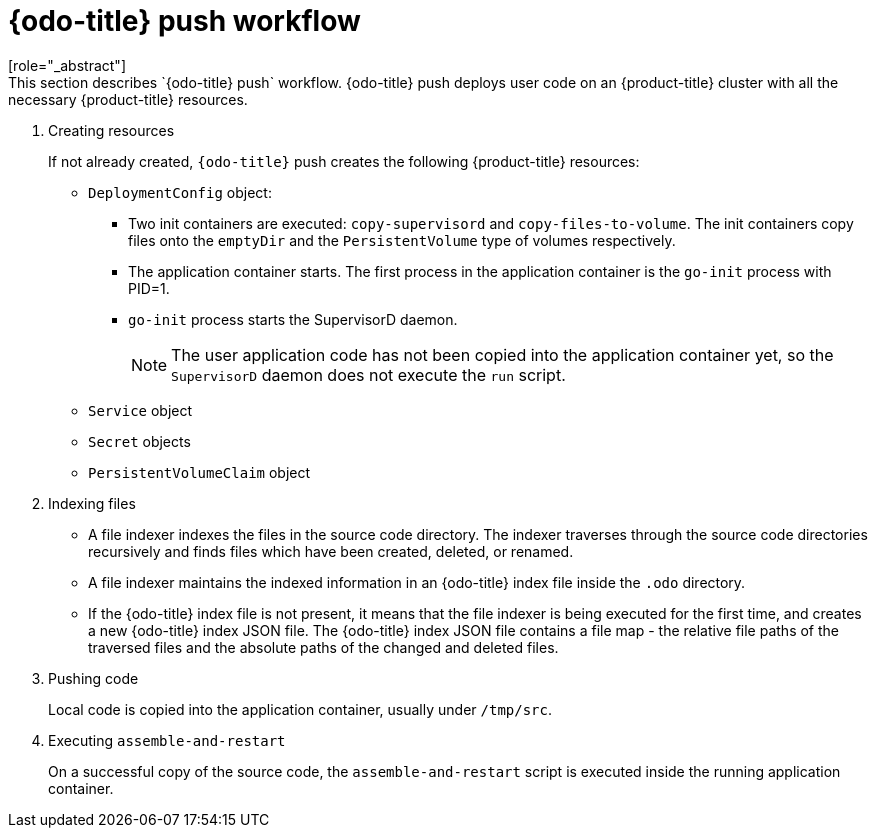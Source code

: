 // Module included in the following assemblies:
//
// * cli_reference/developer_cli_odo/odo-architecture.adoc

[id="odo-push-workflow_{context}"]

= {odo-title} push workflow
[role="_abstract"]
This section describes `{odo-title} push` workflow. {odo-title} push deploys user code on an {product-title} cluster with all the necessary {product-title} resources.

. Creating resources
+
If not already created, `{odo-title}` push creates the following {product-title} resources:
+
* `DeploymentConfig` object:
** Two init containers are executed: `copy-supervisord` and `copy-files-to-volume`. The init containers copy files onto the `emptyDir` and the `PersistentVolume` type of volumes respectively.
** The application container starts. The first process in the application container is the `go-init` process with PID=1.
** `go-init` process starts the SupervisorD daemon.
+
[NOTE]
====
The user application code has not been copied into the application container yet, so the `SupervisorD` daemon does not execute the `run` script.
====
+
* `Service` object
* `Secret` objects
* `PersistentVolumeClaim` object


. Indexing files
+
* A file indexer indexes the files in the source code directory. The indexer traverses through the source code directories recursively and finds files which have been created, deleted, or renamed.
* A file indexer maintains the indexed information in an {odo-title} index file inside the `.odo` directory.
* If the {odo-title} index file is not present, it means that the file indexer is being executed for the first time, and creates a new {odo-title} index JSON file.
The {odo-title} index JSON file contains a file map - the relative file paths of the traversed files and the absolute paths of the changed and deleted files.

. Pushing code
+
Local code is copied into the application container, usually under `/tmp/src`.

. Executing `assemble-and-restart`
+
On a successful copy of the source code, the `assemble-and-restart` script is executed inside the running application container.
